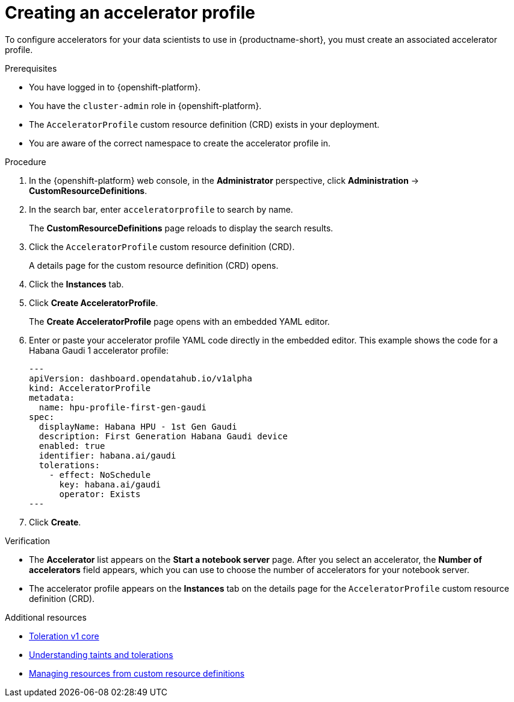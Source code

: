 :_module-type: PROCEDURE

[id="creating-an-accelerator-profile_{context}"]
= Creating an accelerator profile

[role='_abstract']
To configure accelerators for your data scientists to use in {productname-short}, you must create an associated accelerator profile. 

.Prerequisites
* You have logged in to {openshift-platform}.
* You have the `cluster-admin` role in {openshift-platform}.
* The `AcceleratorProfile` custom resource definition (CRD) exists in your deployment.
* You are aware of the correct namespace to create the accelerator profile in. 

.Procedure
. In the {openshift-platform} web console, in the *Administrator* perspective, click *Administration* -> *CustomResourceDefinitions*.
. In the search bar, enter `acceleratorprofile` to search by name.
+
The *CustomResourceDefinitions* page reloads to display the search results.
+
. Click the `AcceleratorProfile` custom resource definition (CRD).
+
A details page for the custom resource definition (CRD) opens.
. Click the *Instances* tab.
. Click *Create AcceleratorProfile*. 
+ 
The *Create AcceleratorProfile* page opens with an embedded YAML editor. 
. Enter or paste your accelerator profile YAML code directly in the embedded editor. This example shows the code for a Habana Gaudi 1 accelerator profile:
+
[source,yaml]
---
apiVersion: dashboard.opendatahub.io/v1alpha
kind: AcceleratorProfile
metadata:
  name: hpu-profile-first-gen-gaudi
spec:
  displayName: Habana HPU - 1st Gen Gaudi
  description: First Generation Habana Gaudi device
  enabled: true
  identifier: habana.ai/gaudi
  tolerations:
    - effect: NoSchedule
      key: habana.ai/gaudi
      operator: Exists
---
. Click *Create*.

.Verification
* The *Accelerator* list appears on the *Start a notebook server* page. After you select an accelerator, the *Number of accelerators* field appears, which you can use to choose the number of accelerators for your notebook server.
* The accelerator profile appears on the *Instances* tab on the details page for the `AcceleratorProfile` custom resource definition (CRD).

[role='_additional-resources']
.Additional resources
* link:https://kubernetes.io/docs/reference/generated/kubernetes-api/v1.23/#toleration-v1-core[Toleration v1 core]
* link:https://docs.openshift.com/container-platform/{ocp-latest-version}/nodes/scheduling/nodes-scheduler-taints-tolerations.html[Understanding taints and tolerations]
* link:https://docs.openshift.com/container-platform/{ocp-latest-version}/operators/understanding/crds/crd-managing-resources-from-crds.html[Managing resources from custom resource definitions]